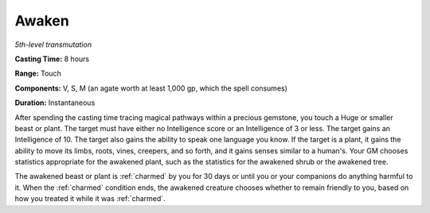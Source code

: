 .. _`Awaken`:

Awaken
------

*5th-level transmutation*

**Casting Time:** 8 hours

**Range:** Touch

**Components:** V, S, M (an agate worth at least 1,000 gp, which the
spell consumes)

**Duration:** Instantaneous

After spending the casting time tracing magical pathways within a
precious gemstone, you touch a Huge or smaller beast or plant. The
target must have either no Intelligence score or an Intelligence of 3 or
less. The target gains an Intelligence of 10. The target also gains the
ability to speak one language you know. If the target is a plant, it
gains the ability to move its limbs, roots, vines, creepers, and so
forth, and it gains senses similar to a human's. Your GM chooses
statistics appropriate for the awakened plant, such as the statistics
for the awakened shrub or the awakened tree.

The awakened beast or plant is :ref:`charmed` by you for 30 days or until you
or your companions do anything harmful to it. When the :ref:`charmed` condition
ends, the awakened creature chooses whether to remain friendly to you,
based on how you treated it while it was :ref:`charmed`.

